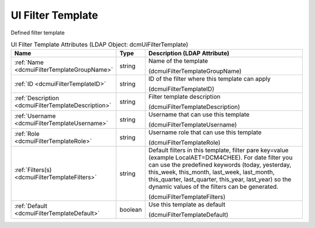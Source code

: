 UI Filter Template
==================
Defined filter template

.. tabularcolumns:: |p{4cm}|l|p{8cm}|
.. csv-table:: UI Filter Template Attributes (LDAP Object: dcmUiFilterTemplate)
    :header: Name, Type, Description (LDAP Attribute)
    :widths: 23, 7, 70

    "
    .. _dcmuiFilterTemplateGroupName:

    :ref:`Name <dcmuiFilterTemplateGroupName>`",string,"Name of the template

    (dcmuiFilterTemplateGroupName)"
    "
    .. _dcmuiFilterTemplateID:

    :ref:`ID <dcmuiFilterTemplateID>`",string,"ID of the filter where this template can apply

    (dcmuiFilterTemplateID)"
    "
    .. _dcmuiFilterTemplateDescription:

    :ref:`Description <dcmuiFilterTemplateDescription>`",string,"Filter template description

    (dcmuiFilterTemplateDescription)"
    "
    .. _dcmuiFilterTemplateUsername:

    :ref:`Username <dcmuiFilterTemplateUsername>`",string,"Username that can use this template

    (dcmuiFilterTemplateUsername)"
    "
    .. _dcmuiFilterTemplateRole:

    :ref:`Role <dcmuiFilterTemplateRole>`",string,"Username role that can use this template

    (dcmuiFilterTemplateRole)"
    "
    .. _dcmuiFilterTemplateFilters:

    :ref:`Filters(s) <dcmuiFilterTemplateFilters>`",string,"Default filters in this template, filter pare key=value (example LocalAET=DCM4CHEE). For date filter you can use the predefined keywords (today, yesterday, this_week, this_month, last_week, last_month, this_quarter, last_quarter, this_year, last_year) so the dynamic values of the filters can be generated.

    (dcmuiFilterTemplateFilters)"
    "
    .. _dcmuiFilterTemplateDefault:

    :ref:`Default <dcmuiFilterTemplateDefault>`",boolean,"Use this template as default

    (dcmuiFilterTemplateDefault)"
